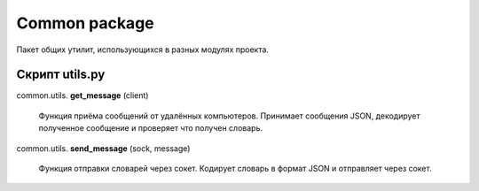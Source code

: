 Common package
=================================================

Пакет общих утилит, использующихся в разных модулях проекта.

Скрипт utils.py
---------------------

common.utils. **get_message** (client)


	Функция приёма сообщений от удалённых компьютеров. Принимает сообщения JSON,
	декодирует полученное сообщение и проверяет что получен словарь.

common.utils. **send_message** (sock, message)


	Функция отправки словарей через сокет. Кодирует словарь в формат JSON и отправляет через сокет.
	